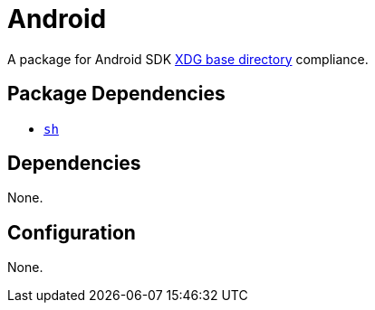 = Android

:xdg: https://wiki.archlinux.org/index.php/XDG_Base_Directory

A package for Android SDK {xdg}[XDG base directory] compliance.

== Package Dependencies

* link:../sh[`sh`]

== Dependencies

None.

== Configuration

None.
